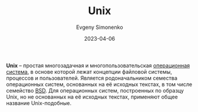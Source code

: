 :PROPERTIES:
:ID:       5d730cab-a732-4326-8fd3-85dd8aa77b1a
:END:
#+TITLE: Unix
#+FILETAGS: :operating-system:unix:
#+AUTHOR: Evgeny Simonenko
#+LANGUAGE: Russian
#+LICENSE: CC BY-SA 4.0
#+DATE: 2023-04-06

*Unix* -- простая многозадачная и многопользовательская [[id:668ea4fd-84dd-4e28-8ed1-77539e6b610d][операционная система]],
в основе которой лежат концепции файловой системы, процессов и пользователей.
Является родоначальником семества операционных систем, основанных на её
исходных текстах, в том числе семейство [[id:02342206-0446-4c9d-9e09-208252b3ba08][BSD]]. Для операционных систем,
построенных по образцу Unix, но не основанных на её исходных текстах, применяют
общее название Unix-подобные.
